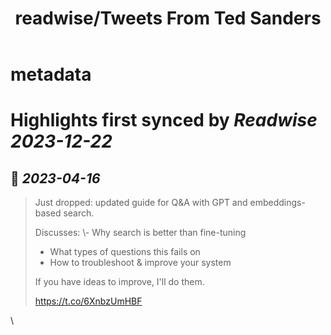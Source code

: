 :PROPERTIES:
:title: readwise/Tweets From Ted Sanders
:END:


* metadata
:PROPERTIES:
:author: [[sandersted on Twitter]]
:full-title: "Tweets From Ted Sanders"
:category: [[tweets]]
:url: https://twitter.com/sandersted
:image-url: https://pbs.twimg.com/profile_images/1652122121341124610/cfqF_UjR.jpg
:END:

* Highlights first synced by [[Readwise]] [[2023-12-22]]
** 📌 [[2023-04-16]]
#+BEGIN_QUOTE
Just dropped: updated guide for Q&A with GPT and embeddings-based search.

Discusses:
\- Why search is better than fine-tuning
- What types of questions this fails on
- How to troubleshoot & improve your system

If you have ideas to improve, I'll do them.

https://t.co/6XnbzUmHBF 
#+END_QUOTE\